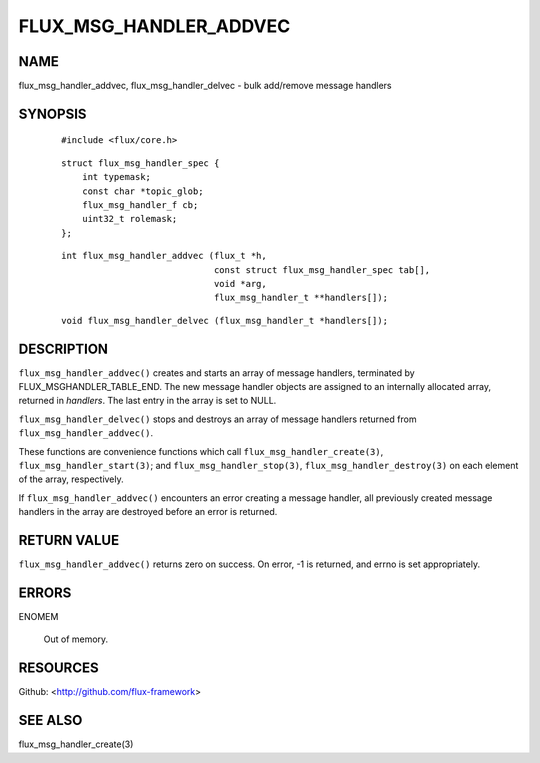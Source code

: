 =======================
FLUX_MSG_HANDLER_ADDVEC
=======================


NAME
====

flux_msg_handler_addvec, flux_msg_handler_delvec - bulk add/remove message handlers

SYNOPSIS
========

   ::

      #include <flux/core.h>

..

   ::

      struct flux_msg_handler_spec {
          int typemask;
          const char *topic_glob;
          flux_msg_handler_f cb;
          uint32_t rolemask;
      };

   ::

      int flux_msg_handler_addvec (flux_t *h,
                                   const struct flux_msg_handler_spec tab[],
                                   void *arg,
                                   flux_msg_handler_t **handlers[]);

..

   ::

      void flux_msg_handler_delvec (flux_msg_handler_t *handlers[]);

DESCRIPTION
===========

``flux_msg_handler_addvec()`` creates and starts an array of message handlers, terminated by FLUX_MSGHANDLER_TABLE_END. The new message handler objects are assigned to an internally allocated array, returned in *handlers*. The last entry in the array is set to NULL.

``flux_msg_handler_delvec()`` stops and destroys an array of message handlers returned from ``flux_msg_handler_addvec()``.

These functions are convenience functions which call ``flux_msg_handler_create(3)``, ``flux_msg_handler_start(3)``; and ``flux_msg_handler_stop(3)``, ``flux_msg_handler_destroy(3)`` on each element of the array, respectively.

If ``flux_msg_handler_addvec()`` encounters an error creating a message handler, all previously created message handlers in the array are destroyed before an error is returned.

RETURN VALUE
============

``flux_msg_handler_addvec()`` returns zero on success. On error, -1 is returned, and errno is set appropriately.

ERRORS
======

ENOMEM

   Out of memory.

RESOURCES
=========

Github: <http://github.com/flux-framework>

SEE ALSO
========

flux_msg_handler_create(3)
